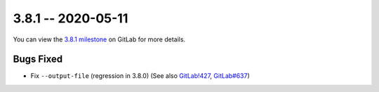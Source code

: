 3.8.1 -- 2020-05-11
-------------------

You can view the `3.8.1 milestone`_ on GitLab for more details.

Bugs Fixed
~~~~~~~~~~

- Fix ``--output-file`` (regression in 3.8.0) (See also `GitLab!427`_,
  `GitLab#637`_)


.. all links
.. _3.8.1 milestone:
    https://gitlab.com/pycqa/flake9/-/milestones/34

.. issue links
.. _GitLab#637:
    https://gitlab.com/pycqa/flake9/issues/637

.. merge request links
.. _GitLab!427:
    https://gitlab.com/pycqa/flake9/merge_requests/427
